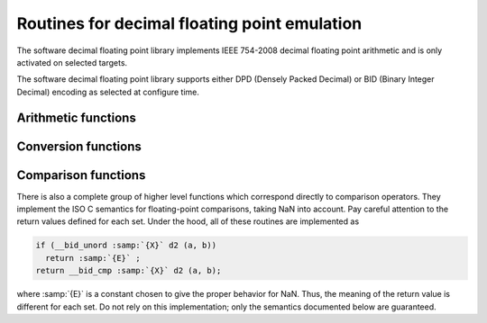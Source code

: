 .. _decimal-float-library-routines:

Routines for decimal floating point emulation
*********************************************

.. index:: decimal float library

.. index:: IEEE 754-2008

The software decimal floating point library implements IEEE 754-2008
decimal floating point arithmetic and is only activated on selected
targets.

The software decimal floating point library supports either DPD
(Densely Packed Decimal) or BID (Binary Integer Decimal) encoding
as selected at configure time.

Arithmetic functions
^^^^^^^^^^^^^^^^^^^^

.. function:: _Decimal32 __dpd_addsd3(_Decimal32 a,_Decimal32 b)

  These functions return the sum of :samp:`{a}` and :samp:`{b}`.

.. function:: _Decimal32 __dpd_subsd3(_Decimal32 a,_Decimal32 b)

  These functions return the difference between :samp:`{b}` and :samp:`{a}` ;
  that is, :samp:`{a}` - :samp:`{b}`.

.. function:: _Decimal32 __dpd_mulsd3(_Decimal32 a,_Decimal32 b)

  These functions return the product of :samp:`{a}` and :samp:`{b}`.

.. function:: _Decimal32 __dpd_divsd3(_Decimal32 a,_Decimal32 b)

  These functions return the quotient of :samp:`{a}` and :samp:`{b}` ; that is,
  :samp:`{a}` / :samp:`{b}`.

.. function:: _Decimal32 __dpd_negsd2(_Decimal32 a)

  These functions return the negation of :samp:`{a}`.  They simply flip the
  sign bit, so they can produce negative zero and negative NaN.

Conversion functions
^^^^^^^^^^^^^^^^^^^^

.. function:: _Decimal64 __dpd_extendsddd2(_Decimal32 a)

  These functions convert the value :samp:`{a}` from one decimal floating type
  to another.

.. function:: _Decimal64 __dpd_extendsfdd(float a)

  These functions convert the value of :samp:`{a}` from a binary floating type
  to a decimal floating type of a different size.

.. function:: float __dpd_truncddsf(_Decimal64 a)

  These functions convert the value of :samp:`{a}` from a decimal floating type
  to a binary floating type of a different size.

.. function:: _Decimal32 __dpd_extendsfsd(float a)

  These functions convert the value of :samp:`{a}` between decimal and
  binary floating types of the same size.

.. function:: int __dpd_fixsdsi(_Decimal32 a)

  These functions convert :samp:`{a}` to a signed integer.

.. function:: long __dpd_fixsddi(_Decimal32 a)

  These functions convert :samp:`{a}` to a signed long.

.. function:: unsigned int __dpd_fixunssdsi(_Decimal32 a)

  These functions convert :samp:`{a}` to an unsigned integer.  Negative values all become zero.

.. function:: unsigned long __dpd_fixunssddi(_Decimal32 a)

  These functions convert :samp:`{a}` to an unsigned long.  Negative values
  all become zero.

.. function:: _Decimal32 __dpd_floatsisd(int i)

  These functions convert :samp:`{i}` , a signed integer, to decimal floating point.

.. function:: _Decimal32 __dpd_floatdisd(long i)

  These functions convert :samp:`{i}` , a signed long, to decimal floating point.

.. function:: _Decimal32 __dpd_floatunssisd(unsigned inti)

  These functions convert :samp:`{i}` , an unsigned integer, to decimal floating point.

.. function:: _Decimal32 __dpd_floatunsdisd(unsigned longi)

  These functions convert :samp:`{i}` , an unsigned long, to decimal floating point.

Comparison functions
^^^^^^^^^^^^^^^^^^^^

.. function:: int __dpd_unordsd2(_Decimal32 a,_Decimal32 b)

  These functions return a nonzero value if either argument is NaN, otherwise 0.

There is also a complete group of higher level functions which
correspond directly to comparison operators.  They implement the ISO C
semantics for floating-point comparisons, taking NaN into account.
Pay careful attention to the return values defined for each set.
Under the hood, all of these routines are implemented as

.. code-block:: c++

    if (__bid_unord :samp:`{X}` d2 (a, b))
      return :samp:`{E}` ;
    return __bid_cmp :samp:`{X}` d2 (a, b);

where :samp:`{E}` is a constant chosen to give the proper behavior for
NaN.  Thus, the meaning of the return value is different for each set.
Do not rely on this implementation; only the semantics documented
below are guaranteed.

.. function:: int __dpd_eqsd2(_Decimal32 a,_Decimal32 b)

  These functions return zero if neither argument is NaN, and :samp:`{a}` and
  :samp:`{b}` are equal.

.. function:: int __dpd_nesd2(_Decimal32 a,_Decimal32 b)

  These functions return a nonzero value if either argument is NaN, or
  if :samp:`{a}` and :samp:`{b}` are unequal.

.. function:: int __dpd_gesd2(_Decimal32 a,_Decimal32 b)

  These functions return a value greater than or equal to zero if
  neither argument is NaN, and :samp:`{a}` is greater than or equal to
  :samp:`{b}`.

.. function:: int __dpd_ltsd2(_Decimal32 a,_Decimal32 b)

  These functions return a value less than zero if neither argument is
  NaN, and :samp:`{a}` is strictly less than :samp:`{b}`.

.. function:: int __dpd_lesd2(_Decimal32 a,_Decimal32 b)

  These functions return a value less than or equal to zero if neither
  argument is NaN, and :samp:`{a}` is less than or equal to :samp:`{b}`.

.. function:: int __dpd_gtsd2(_Decimal32 a,_Decimal32 b)

  These functions return a value greater than zero if neither argument
  is NaN, and :samp:`{a}` is strictly greater than :samp:`{b}`.

